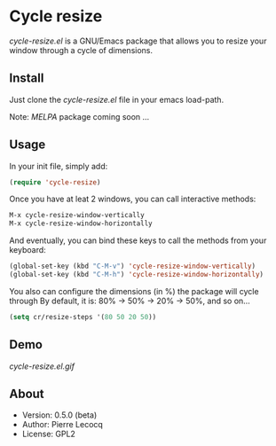 * Cycle resize

/cycle-resize.el/ is a GNU/Emacs package that allows you to resize your window through a cycle of dimensions.

** Install

Just clone the /cycle-resize.el/ file in your emacs load-path.

Note: /MELPA/ package coming soon ...

** Usage

In your init file, simply add:

#+begin_src emacs-lisp
(require 'cycle-resize)
#+end_src

Once you have at leat 2 windows, you can call interactive methods:

#+begin_src emacs-lisp
M-x cycle-resize-window-vertically
M-x cycle-resize-window-horizontally
#+end_src

And eventually, you can bind these keys to call the methods from your keyboard:

#+begin_src emacs-lisp
(global-set-key (kbd "C-M-v") 'cycle-resize-window-vertically)
(global-set-key (kbd "C-M-h") 'cycle-resize-window-horizontally)
#+end_src

You also can configure the dimensions (in %) the package will cycle through
By default, it is: 80% -> 50% -> 20% -> 50%, and so on...

#+begin_src emacs-lisp
(setq cr/resize-steps '(80 50 20 50))
#+end_src

** Demo

[[cycle-resize.el.gif]]

** About

- Version: 0.5.0 (beta)
- Author: Pierre Lecocq
- License: GPL2
